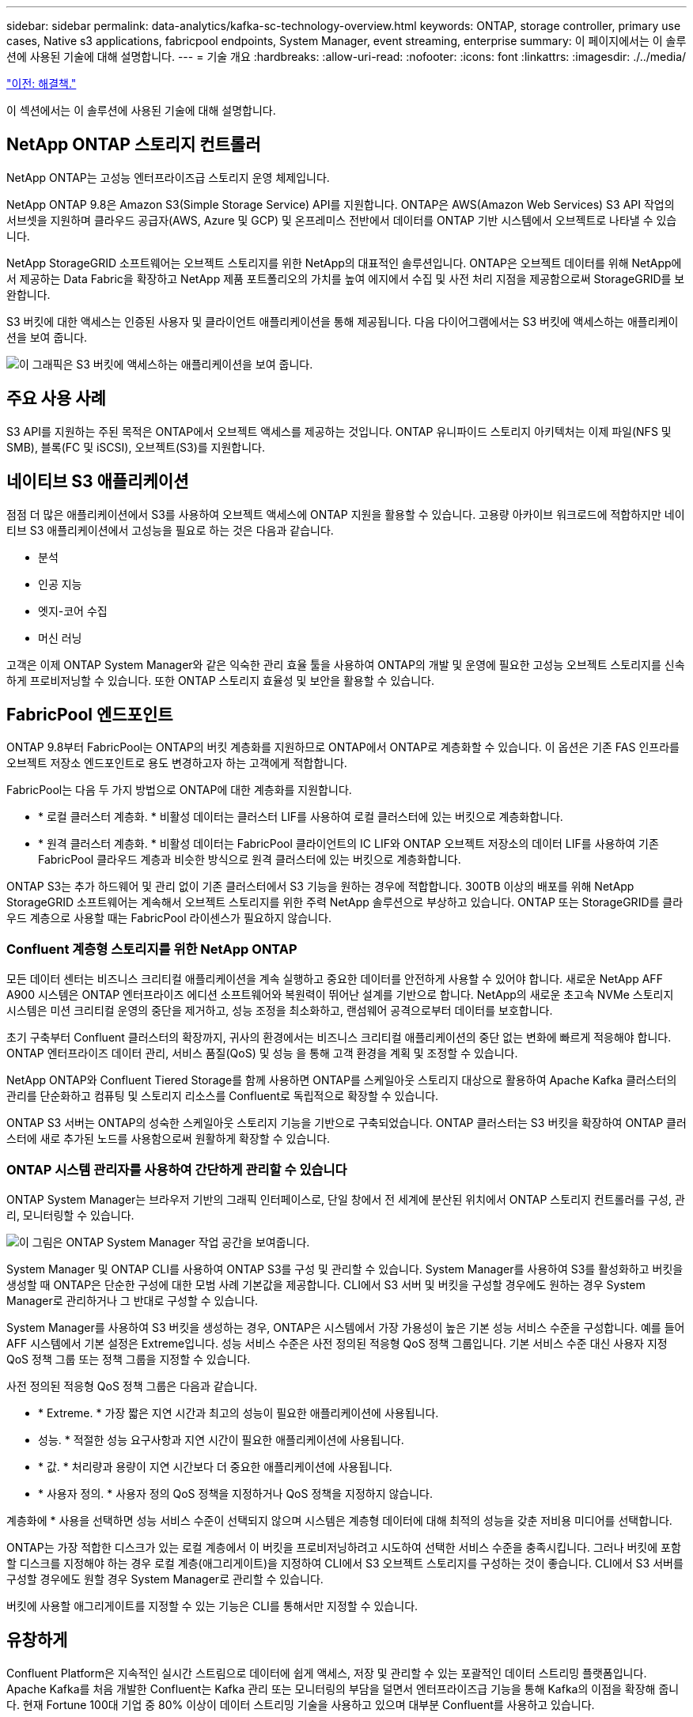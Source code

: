 ---
sidebar: sidebar 
permalink: data-analytics/kafka-sc-technology-overview.html 
keywords: ONTAP, storage controller, primary use cases, Native s3 applications, fabricpool endpoints, System Manager, event streaming, enterprise 
summary: 이 페이지에서는 이 솔루션에 사용된 기술에 대해 설명합니다. 
---
= 기술 개요
:hardbreaks:
:allow-uri-read: 
:nofooter: 
:icons: font
:linkattrs: 
:imagesdir: ./../media/


link:kafka-sc-solution.html["이전: 해결책."]

[role="lead"]
이 섹션에서는 이 솔루션에 사용된 기술에 대해 설명합니다.



== NetApp ONTAP 스토리지 컨트롤러

NetApp ONTAP는 고성능 엔터프라이즈급 스토리지 운영 체제입니다.

NetApp ONTAP 9.8은 Amazon S3(Simple Storage Service) API를 지원합니다. ONTAP은 AWS(Amazon Web Services) S3 API 작업의 서브셋을 지원하며 클라우드 공급자(AWS, Azure 및 GCP) 및 온프레미스 전반에서 데이터를 ONTAP 기반 시스템에서 오브젝트로 나타낼 수 있습니다.

NetApp StorageGRID 소프트웨어는 오브젝트 스토리지를 위한 NetApp의 대표적인 솔루션입니다. ONTAP은 오브젝트 데이터를 위해 NetApp에서 제공하는 Data Fabric을 확장하고 NetApp 제품 포트폴리오의 가치를 높여 에지에서 수집 및 사전 처리 지점을 제공함으로써 StorageGRID를 보완합니다.

S3 버킷에 대한 액세스는 인증된 사용자 및 클라이언트 애플리케이션을 통해 제공됩니다. 다음 다이어그램에서는 S3 버킷에 액세스하는 애플리케이션을 보여 줍니다.

image:kafka-sc-image4.png["이 그래픽은 S3 버킷에 액세스하는 애플리케이션을 보여 줍니다."]



== 주요 사용 사례

S3 API를 지원하는 주된 목적은 ONTAP에서 오브젝트 액세스를 제공하는 것입니다. ONTAP 유니파이드 스토리지 아키텍처는 이제 파일(NFS 및 SMB), 블록(FC 및 iSCSI), 오브젝트(S3)를 지원합니다.



== 네이티브 S3 애플리케이션

점점 더 많은 애플리케이션에서 S3를 사용하여 오브젝트 액세스에 ONTAP 지원을 활용할 수 있습니다. 고용량 아카이브 워크로드에 적합하지만 네이티브 S3 애플리케이션에서 고성능을 필요로 하는 것은 다음과 같습니다.

* 분석
* 인공 지능
* 엣지-코어 수집
* 머신 러닝


고객은 이제 ONTAP System Manager와 같은 익숙한 관리 효율 툴을 사용하여 ONTAP의 개발 및 운영에 필요한 고성능 오브젝트 스토리지를 신속하게 프로비저닝할 수 있습니다. 또한 ONTAP 스토리지 효율성 및 보안을 활용할 수 있습니다.



== FabricPool 엔드포인트

ONTAP 9.8부터 FabricPool는 ONTAP의 버킷 계층화를 지원하므로 ONTAP에서 ONTAP로 계층화할 수 있습니다. 이 옵션은 기존 FAS 인프라를 오브젝트 저장소 엔드포인트로 용도 변경하고자 하는 고객에게 적합합니다.

FabricPool는 다음 두 가지 방법으로 ONTAP에 대한 계층화를 지원합니다.

* * 로컬 클러스터 계층화. * 비활성 데이터는 클러스터 LIF를 사용하여 로컬 클러스터에 있는 버킷으로 계층화합니다.
* * 원격 클러스터 계층화. * 비활성 데이터는 FabricPool 클라이언트의 IC LIF와 ONTAP 오브젝트 저장소의 데이터 LIF를 사용하여 기존 FabricPool 클라우드 계층과 비슷한 방식으로 원격 클러스터에 있는 버킷으로 계층화합니다.


ONTAP S3는 추가 하드웨어 및 관리 없이 기존 클러스터에서 S3 기능을 원하는 경우에 적합합니다. 300TB 이상의 배포를 위해 NetApp StorageGRID 소프트웨어는 계속해서 오브젝트 스토리지를 위한 주력 NetApp 솔루션으로 부상하고 있습니다. ONTAP 또는 StorageGRID를 클라우드 계층으로 사용할 때는 FabricPool 라이센스가 필요하지 않습니다.



=== Confluent 계층형 스토리지를 위한 NetApp ONTAP

모든 데이터 센터는 비즈니스 크리티컬 애플리케이션을 계속 실행하고 중요한 데이터를 안전하게 사용할 수 있어야 합니다. 새로운 NetApp AFF A900 시스템은 ONTAP 엔터프라이즈 에디션 소프트웨어와 복원력이 뛰어난 설계를 기반으로 합니다. NetApp의 새로운 초고속 NVMe 스토리지 시스템은 미션 크리티컬 운영의 중단을 제거하고, 성능 조정을 최소화하고, 랜섬웨어 공격으로부터 데이터를 보호합니다.

초기 구축부터 Confluent 클러스터의 확장까지, 귀사의 환경에서는 비즈니스 크리티컬 애플리케이션의 중단 없는 변화에 빠르게 적응해야 합니다. ONTAP 엔터프라이즈 데이터 관리, 서비스 품질(QoS) 및 성능 을 통해 고객 환경을 계획 및 조정할 수 있습니다.

NetApp ONTAP와 Confluent Tiered Storage를 함께 사용하면 ONTAP를 스케일아웃 스토리지 대상으로 활용하여 Apache Kafka 클러스터의 관리를 단순화하고 컴퓨팅 및 스토리지 리소스를 Confluent로 독립적으로 확장할 수 있습니다.

ONTAP S3 서버는 ONTAP의 성숙한 스케일아웃 스토리지 기능을 기반으로 구축되었습니다. ONTAP 클러스터는 S3 버킷을 확장하여 ONTAP 클러스터에 새로 추가된 노드를 사용함으로써 원활하게 확장할 수 있습니다.



=== ONTAP 시스템 관리자를 사용하여 간단하게 관리할 수 있습니다

ONTAP System Manager는 브라우저 기반의 그래픽 인터페이스로, 단일 창에서 전 세계에 분산된 위치에서 ONTAP 스토리지 컨트롤러를 구성, 관리, 모니터링할 수 있습니다.

image:kafka-sc-image5.png["이 그림은 ONTAP System Manager 작업 공간을 보여줍니다."]

System Manager 및 ONTAP CLI를 사용하여 ONTAP S3를 구성 및 관리할 수 있습니다. System Manager를 사용하여 S3를 활성화하고 버킷을 생성할 때 ONTAP은 단순한 구성에 대한 모범 사례 기본값을 제공합니다. CLI에서 S3 서버 및 버킷을 구성할 경우에도 원하는 경우 System Manager로 관리하거나 그 반대로 구성할 수 있습니다.

System Manager를 사용하여 S3 버킷을 생성하는 경우, ONTAP은 시스템에서 가장 가용성이 높은 기본 성능 서비스 수준을 구성합니다. 예를 들어 AFF 시스템에서 기본 설정은 Extreme입니다. 성능 서비스 수준은 사전 정의된 적응형 QoS 정책 그룹입니다. 기본 서비스 수준 대신 사용자 지정 QoS 정책 그룹 또는 정책 그룹을 지정할 수 있습니다.

사전 정의된 적응형 QoS 정책 그룹은 다음과 같습니다.

* * Extreme. * 가장 짧은 지연 시간과 최고의 성능이 필요한 애플리케이션에 사용됩니다.
* 성능. * 적절한 성능 요구사항과 지연 시간이 필요한 애플리케이션에 사용됩니다.
* * 값. * 처리량과 용량이 지연 시간보다 더 중요한 애플리케이션에 사용됩니다.
* * 사용자 정의. * 사용자 정의 QoS 정책을 지정하거나 QoS 정책을 지정하지 않습니다.


계층화에 * 사용을 선택하면 성능 서비스 수준이 선택되지 않으며 시스템은 계층형 데이터에 대해 최적의 성능을 갖춘 저비용 미디어를 선택합니다.

ONTAP는 가장 적합한 디스크가 있는 로컬 계층에서 이 버킷을 프로비저닝하려고 시도하여 선택한 서비스 수준을 충족시킵니다. 그러나 버킷에 포함할 디스크를 지정해야 하는 경우 로컬 계층(애그리게이트)을 지정하여 CLI에서 S3 오브젝트 스토리지를 구성하는 것이 좋습니다. CLI에서 S3 서버를 구성할 경우에도 원할 경우 System Manager로 관리할 수 있습니다.

버킷에 사용할 애그리게이트를 지정할 수 있는 기능은 CLI를 통해서만 지정할 수 있습니다.



== 유창하게

Confluent Platform은 지속적인 실시간 스트림으로 데이터에 쉽게 액세스, 저장 및 관리할 수 있는 포괄적인 데이터 스트리밍 플랫폼입니다. Apache Kafka를 처음 개발한 Confluent는 Kafka 관리 또는 모니터링의 부담을 덜면서 엔터프라이즈급 기능을 통해 Kafka의 이점을 확장해 줍니다. 현재 Fortune 100대 기업 중 80% 이상이 데이터 스트리밍 기술을 사용하고 있으며 대부분 Confluent를 사용하고 있습니다.



=== 왜 Confluent인가?

Confluorent는 기록 데이터와 실시간 데이터를 단일 중앙 데이터 소스에 통합하여 완전히 새로운 범주의 최신 이벤트 기반 애플리케이션을 쉽게 구축하고, 범용 데이터 파이프라인을 구축하며, 완전한 확장성, 성능, 안정성으로 강력한 새 사용 사례를 활용할 수 있도록 지원합니다.



=== Contfluent는 어떤 용도로 사용됩니까?

Confluent Platform을 사용하면 데이터가 다른 시스템 간에 어떻게 전송 또는 통합되는지 등의 기본 메커니즘을 걱정하지 않고 데이터에서 비즈니스 가치를 창출하는 방법에 집중할 수 있습니다. 특히 Confluent Platform은 데이터 소스를 Kafka에 연결하고 스트리밍 애플리케이션을 구축하며 Kafka 인프라의 보안, 모니터링 및 관리를 간소화합니다. 현재 Confluent Platform은 금융 서비스, 옴니채널 소매, 자율 자동차, 사기 탐지, 마이크로서비스, IoT 등 다양한 산업 전반의 다양한 사용 사례에 사용됩니다.

다음 그림에서는 Confluent 플랫폼의 구성 요소를 보여 줍니다.

image:kafka-sc-image6.png["이 그래픽은 Confluent 플랫폼의 구성 요소를 보여 줍니다."]



=== Confluent 이벤트 스트리밍 기술 개요

Confluent Platform의 핵심은 입니다 https://kafka.apache.org/["카프카"^]가장 인기 있는 오픈 소스 분산 스트리밍 플랫폼입니다. Kafka의 주요 기능은 다음과 같습니다.

* 레코드 스트림을 게시하고 구독합니다.
* 내결함성이 있는 방식으로 레코드 스트림을 저장합니다.
* 레코드 스트림을 처리합니다.


즉시 사용할 수 있는 Confluorent Platform에는 스키마 레지스트리, REST 프록시, 총 100개 이상의 사전 구축된 Kafka 커넥터 및 ksqlDB도 포함되어 있습니다.



=== Confluent 플랫폼 엔터프라이즈 기능 개요

* * Confluent Control Center. * Kafka 관리 및 모니터링을 위한 UI 기반 시스템. Kafka Connect를 쉽게 관리하고 다른 시스템에 대한 연결을 생성, 편집 및 관리할 수 있습니다.
* Kubernetes를 위한 * Contfluent. * Kubernetes를 위한 Confluent는 Kubernetes 운영자입니다. Kubernetes 운영자는 특정 플랫폼 애플리케이션에 대한 고유한 기능과 요구 사항을 제공하여 Kubernetes의 오케스트레이션 기능을 확장합니다. Confluent Platform의 경우, Kubernetes에서 Kafka의 구축 프로세스를 크게 간소화하고 일반적인 인프라 라이프사이클 작업을 자동화할 수 있습니다.
* * Kafka 연결 커넥터 * 커넥터는 Kafka Connect API를 사용하여 Kafka를 데이터베이스, 키 값 저장소, 검색 인덱스 및 파일 시스템 등의 다른 시스템에 연결합니다. Confluorent Hub에는 가장 널리 사용되는 데이터 소스 및 싱크에 대한 다운로드 가능한 커넥터가 있습니다. 여기에는 Confluorent Platform이 포함된 이러한 커넥터의 전체 테스트 및 지원 버전이 포함됩니다. 자세한 내용은 을 참조하십시오 https://docs.confluent.io/home/connect/userguide.html["여기"^].
* * 자체 밸런싱 클러스터 * 는 자동화된 로드 밸런싱, 장애 감지 및 자동 복구를 제공합니다. 또한 수동 조정 없이 필요에 따라 브로커를 추가하거나 해체할 수 있도록 지원합니다.
* * 연결 클러스터. * 직접 클러스터를 연결하고 링크 브리지를 통해 클러스터 간에 주제를 미러링합니다. 클러스터 링크를 사용하면 멀티 데이터 센터, 멀티 클러스터, 하이브리드 클라우드 구축을 간편하게 설정할 수 있습니다.
* * Confluorent auto data balancer. * 브로커 수, 파티션 크기, 파티션 수 및 클러스터 내의 리더 수에 대한 클러스터를 모니터링합니다. 균형 조정을 통해 트래픽을 재조정함으로써 운영 워크로드에 미치는 영향을 최소화하면서 클러스터 전체에서 짝수 워크로드를 생성할 수 있습니다.
* * Confluent Replicator. * 여러 데이터 센터에서 여러 Kafka 클러스터를 훨씬 쉽게 유지 관리할 수 있습니다.
* * 계층형 스토리지. * 즐겨 사용하는 클라우드 공급자를 사용하여 대량의 Kafka 데이터를 저장할 수 있는 옵션을 제공하므로 운영 부담과 비용이 줄어듭니다. 계층형 스토리지를 사용하면 비용 효율적인 오브젝트 스토리지에 데이터를 보관하고 더 많은 컴퓨팅 리소스가 필요할 때만 브로커를 확장할 수 있습니다.
* * Confluent JMS 클라이언트. * Confluent Platform에는 Kafka용 JMS 호환 클라이언트가 포함되어 있습니다. 이 Kafka 클라이언트는 Kafka 브로커를 백엔드로 사용하여 JMS 1.1 표준 API를 구현합니다. JMS를 사용하는 레거시 애플리케이션이 있고 기존 JMS 메시지 브로커를 Kafka로 교체하려는 경우 유용합니다.
* * Confluent MQTT proxy. * 중간에 MQTT 브로커가 없어도 MQTT 장치 및 게이트웨이에서 Kafka에 직접 데이터를 게시할 수 있는 방법을 제공합니다.
* * Confluent 보안 플러그인 * Confluent 보안 플러그인은 다양한 Confluent 플랫폼 도구 및 제품에 보안 기능을 추가하는 데 사용됩니다. 현재 Confluent REST 프록시에 사용할 수 있는 플러그인이 있어 수신 요청을 인증하고 인증된 보안 주체를 Kafka에 요청에 전파할 수 있습니다. 이렇게 하면 Confluent REST 프록시 클라이언트가 Kafka 브로커의 멀티테넌트 보안 기능을 활용할 수 있습니다.


link:kafka-sc-confluent-performance-validation.html["다음: Confluent Performance validation."]
